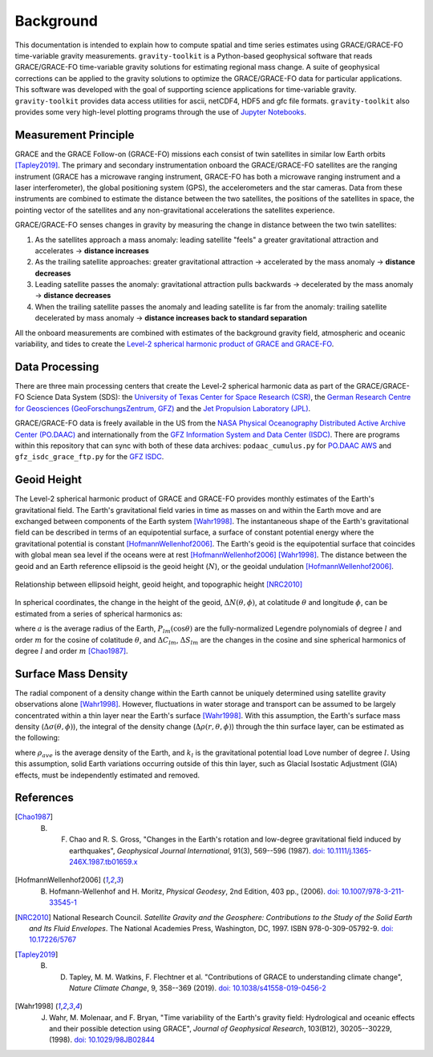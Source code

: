 ==========
Background
==========


This documentation is intended to explain how to compute spatial and time series
estimates using GRACE/GRACE-FO time-variable gravity measurements.
``gravity-toolkit`` is a Python-based geophysical software that reads
GRACE/GRACE-FO time-variable gravity solutions for estimating regional mass change.
A suite of geophysical corrections can be applied to the gravity solutions to
optimize the GRACE/GRACE-FO data for particular applications.
This software was developed with the goal of supporting science applications for
time-variable gravity.
``gravity-toolkit`` provides data access utilities for ascii, netCDF4, HDF5 and gfc file formats.
``gravity-toolkit`` also provides some very high-level plotting programs through the
use of `Jupyter Notebooks <../user_guide/Examples.html>`_.

.. graphviz::
    :caption: Data Processing Framework
    :align: center

    digraph {
        G [label="GRACE/GRACE-FO\ntime-variable gravity" shape=box style="filled" color="#7570b3"]
        A [label="Non-tidal Ocean and\nAtmospheric Variation" shape=box style="filled" color="#7570b3"]
        I [label="Glacial Isostatic\nAdjustment" shape=box style="filled" color="#7570b3"]
        W [label="Terrestrial Water\nStorage" shape=box style="filled" color="#7570b3"]
        R [label="gravity-toolkit" shape=box style="filled" color="gray"]
        S [label="Spatial Maps" shape=box style="filled" color="#1b9e77"
            URL="Spatial-Maps.html"]
        T [label="Time Series Analysis" shape=box style="filled" color="#1b9e77"
            URL="Time-Series-Analysis.html"]
        D [label="Geocenter Variation" shape=box style="filled" color="#1b9e77"
            URL="Geocenter-Variations.html"]
        G -> R
        A -> R
        I -> R
        W -> R
        R -> S
        R -> T
        R -> D
    }

Measurement Principle
#####################

GRACE and the GRACE Follow-on (GRACE-FO) missions each consist of twin satellites in similar low Earth orbits [Tapley2019]_.
The primary and secondary instrumentation onboard the GRACE/GRACE-FO satellites are the ranging instrument
(GRACE has a microwave ranging instrument, GRACE-FO has both a microwave ranging instrument and a laser interferometer),
the global positioning system (GPS), the accelerometers and the star cameras.
Data from these instruments are combined to estimate the distance between the two satellites,
the positions of the satellites in space, the pointing vector of the satellites and any non-gravitational
accelerations the satellites experience.

GRACE/GRACE-FO senses changes in gravity by measuring the change in distance between the two twin satellites:

1) As the satellites approach a mass anomaly: leading satellite "feels" a greater gravitational attraction and accelerates |rarr| **distance increases**
2) As the trailing satellite approaches: greater gravitational attraction |rarr| accelerated by the mass anomaly |rarr| **distance decreases**
3) Leading satellite passes the anomaly: gravitational attraction pulls backwards |rarr| decelerated by the mass anomaly |rarr| **distance decreases**
4) When the trailing satellite passes the anomaly and leading satellite is far from the anomaly: trailing satellite decelerated by mass anomaly |rarr| **distance increases back to standard separation**

All the onboard measurements are combined with estimates of the background gravity field, atmospheric and oceanic variability,
and tides to create the `Level-2 spherical harmonic product of GRACE and GRACE-FO`__.

.. __: https://podaac-tools.jpl.nasa.gov/drive/files/GeodeticsGravity/gracefo/docs/GRACE-FO_L2-UserHandbook_v1.1.pdf

Data Processing
###############

There are three main processing centers that create the Level-2 spherical harmonic data as part of the GRACE/GRACE-FO Science Data System (SDS):
the `University of Texas Center for Space Research (CSR) <http://www2.csr.utexas.edu/grace/>`_,
the `German Research Centre for Geosciences (GeoForschungsZentrum, GFZ) <https://www.gfz-potsdam.de/en/grace/>`_ and
the `Jet Propulsion Laboratory (JPL) <https://grace.jpl.nasa.gov/>`_.

GRACE/GRACE-FO data is freely available in the US from
the `NASA Physical Oceanography Distributed Active Archive Center (PO.DAAC) <https://podaac.jpl.nasa.gov/grace>`_ and
internationally from the `GFZ Information System and Data Center (ISDC) <http://isdc.gfz-potsdam.de/grace-isdc/>`_.
There are programs within this repository that can sync with both of these data archives:
``podaac_cumulus.py`` for `PO.DAAC AWS <https://github.com/tsutterley/gravity-toolkit/blob/main/scripts/podaac_cumulus.py>`_ and
``gfz_isdc_grace_ftp.py`` for the `GFZ ISDC <https://github.com/tsutterley/gravity-toolkit/blob/main/scripts/gfz_isdc_grace_ftp.py>`_.

Geoid Height
############

The Level-2 spherical harmonic product of GRACE and GRACE-FO provides monthly
estimates of the Earth's gravitational field.
The Earth's gravitational field varies in time as masses on and within the
Earth move and are exchanged between components of the Earth system [Wahr1998]_.
The instantaneous shape of the Earth's gravitational field can be described
in terms of an equipotential surface, a surface of constant potential energy
where the gravitational potential is constant [HofmannWellenhof2006]_.
The Earth's geoid is the equipotential surface that coincides with global mean
sea level if the oceans were at rest [HofmannWellenhof2006]_ [Wahr1998]_.
The distance between the geoid and an Earth reference ellipsoid is the
geoid height (:math:`N`), or the geoidal undulation [HofmannWellenhof2006]_.

.. figure:: ../_assets/geoid_height.svg
    :width: 400
    :align: center

    Relationship between ellipsoid height, geoid height, and topographic height [NRC2010]_

In spherical coordinates, the change in the height of the geoid,
:math:`\Delta N(\theta,\phi)`, at colatitude :math:`\theta` and longitude :math:`\phi`,
can be estimated from a series of spherical harmonics as:

.. math::
    :label: 1

    \Delta N(\theta,\phi) = a\sum_{l=1}^{l_{max}}\sum_{m=0}^lP_{lm}(\cos\theta)\left[\Delta C_{lm}\cos{m\phi} + \Delta S_{lm}\sin{m\phi}\right]

where :math:`a` is the average radius of the Earth,
:math:`P_{lm}(\cos\theta)` are the fully-normalized Legendre polynomials of degree :math:`l` and order :math:`m` for the cosine of colatitude :math:`\theta`, and
:math:`\Delta C_{lm}`, :math:`\Delta S_{lm}` are the changes in the cosine and sine spherical harmonics of degree :math:`l` and order :math:`m` [Chao1987]_.

Surface Mass Density
####################

The radial component of a density change within the Earth cannot be uniquely
determined using satellite gravity observations alone [Wahr1998]_.
However, fluctuations in water storage and transport can be assumed to be largely
concentrated within a thin layer near the Earth's surface [Wahr1998]_.
With this assumption, the Earth's surface mass density
(:math:`\Delta\sigma(\theta,\phi)`), the integral of the density change
(:math:`\Delta\rho(r,\theta,\phi)`) through the thin surface layer,
can be estimated as the following:

.. math::
    :label: 2

    \Delta\sigma(\theta,\phi) = \frac{a\rho_{ave}}{3}\sum_{l=0}^{l_{max}}\sum_{m=0}^l\frac{2l+1}{1+k_l}P_{lm}(\cos\theta)\left[\Delta C_{lm}\cos{m\phi} + \Delta S_{lm}\sin{m\phi}\right]

where :math:`\rho_{ave}` is the average density of the Earth, and
:math:`k_l` is the gravitational potential load Love number of degree :math:`l`.
Using this assumption, solid Earth variations occurring outside of this
thin layer, such as Glacial Isostatic Adjustment (GIA) effects,
must be independently estimated and removed.

References
##########

.. [Chao1987] B. F. Chao and R. S. Gross, "Changes in the Earth's rotation and low-degree gravitational field induced by earthquakes", *Geophysical Journal International*, 91(3), 569--596 (1987). `doi: 10.1111/j.1365-246X.1987.tb01659.x <https://doi.org/10.1111/j.1365-246X.1987.tb01659.x>`_

.. [HofmannWellenhof2006] B. Hofmann-Wellenhof and H. Moritz, *Physical Geodesy*, 2nd Edition, 403 pp., (2006). `doi: 10.1007/978-3-211-33545-1 <https://doi.org/10.1007/978-3-211-33545-1>`_

.. [NRC2010] National Research Council. *Satellite Gravity and the Geosphere: Contributions to the Study of the Solid Earth and Its Fluid Envelopes*. The National Academies Press, Washington, DC, 1997. ISBN 978-0-309-05792-9. `doi: 10.17226/5767 <https://doi.org/10.17226/5767>`_

.. [Tapley2019] B. D. Tapley, M. M. Watkins, F. Flechtner et al. "Contributions of GRACE to understanding climate change", *Nature Climate Change*, 9, 358--369 (2019). `doi: 10.1038/s41558-019-0456-2 <https://doi.org/10.1038/s41558-019-0456-2>`_

.. [Wahr1998] J. Wahr, M. Molenaar, and F. Bryan, "Time variability of the Earth's gravity field: Hydrological and oceanic effects and their possible detection using GRACE", *Journal of Geophysical Research*, 103(B12), 30205--30229, (1998). `doi: 10.1029/98JB02844 <https://doi.org/10.1029/98JB02844>`_

.. |rarr|    unicode:: U+2192 .. RIGHTWARDS ARROW

